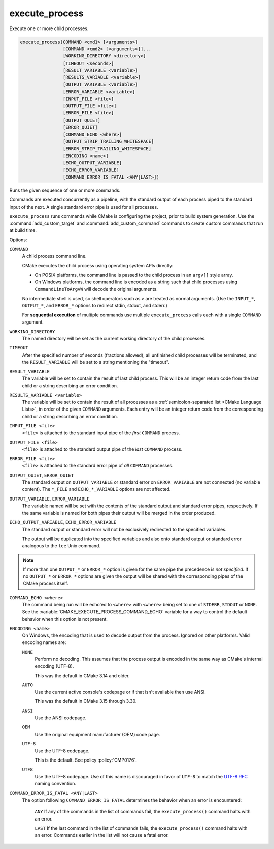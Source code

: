 execute_process
---------------

Execute one or more child processes.

.. code-block:: cmake

  execute_process(COMMAND <cmd1> [<arguments>]
                  [COMMAND <cmd2> [<arguments>]]...
                  [WORKING_DIRECTORY <directory>]
                  [TIMEOUT <seconds>]
                  [RESULT_VARIABLE <variable>]
                  [RESULTS_VARIABLE <variable>]
                  [OUTPUT_VARIABLE <variable>]
                  [ERROR_VARIABLE <variable>]
                  [INPUT_FILE <file>]
                  [OUTPUT_FILE <file>]
                  [ERROR_FILE <file>]
                  [OUTPUT_QUIET]
                  [ERROR_QUIET]
                  [COMMAND_ECHO <where>]
                  [OUTPUT_STRIP_TRAILING_WHITESPACE]
                  [ERROR_STRIP_TRAILING_WHITESPACE]
                  [ENCODING <name>]
                  [ECHO_OUTPUT_VARIABLE]
                  [ECHO_ERROR_VARIABLE]
                  [COMMAND_ERROR_IS_FATAL <ANY|LAST>])

Runs the given sequence of one or more commands.

Commands are executed concurrently as a pipeline, with the standard
output of each process piped to the standard input of the next.
A single standard error pipe is used for all processes.

``execute_process`` runs commands while CMake is configuring the project,
prior to build system generation.  Use the :command:`add_custom_target` and
:command:`add_custom_command` commands to create custom commands that run
at build time.

Options:

``COMMAND``
 A child process command line.

 CMake executes the child process using operating system APIs directly:

 * On POSIX platforms, the command line is passed to the
   child process in an ``argv[]`` style array.

 * On Windows platforms, the command line is encoded as a string such
   that child processes using ``CommandLineToArgvW`` will decode the
   original arguments.

 No intermediate shell is used, so shell operators such as ``>``
 are treated as normal arguments.
 (Use the ``INPUT_*``, ``OUTPUT_*``, and ``ERROR_*`` options to
 redirect stdin, stdout, and stderr.)

 For **sequential execution** of multiple commands use multiple
 ``execute_process`` calls each with a single ``COMMAND`` argument.

``WORKING_DIRECTORY``
 The named directory will be set as the current working directory of
 the child processes.

``TIMEOUT``
 After the specified number of seconds (fractions allowed), all unfinished
 child processes will be terminated, and the ``RESULT_VARIABLE`` will be
 set to a string mentioning the "timeout".

``RESULT_VARIABLE``
 The variable will be set to contain the result of last child process.
 This will be an integer return code from the last child or a string
 describing an error condition.

``RESULTS_VARIABLE <variable>``
 .. versionadded:: 3.10

 The variable will be set to contain the result of all processes as a
 :ref:`semicolon-separated list <CMake Language Lists>`, in order of the
 given ``COMMAND`` arguments.  Each entry will be an integer return code
 from the corresponding child or a string describing an error condition.

``INPUT_FILE <file>``
 ``<file>`` is attached to the standard input pipe of the *first* ``COMMAND``
 process.

``OUTPUT_FILE <file>``
 ``<file>`` is attached to the standard output pipe of the *last* ``COMMAND``
 process.

``ERROR_FILE <file>``
 ``<file>`` is attached to the standard error pipe of *all* ``COMMAND``
 processes.

.. versionadded:: 3.3
  If the same ``<file>`` is named for both ``OUTPUT_FILE`` and ``ERROR_FILE``
  then it will be used for both standard output and standard error pipes.

``OUTPUT_QUIET``, ``ERROR_QUIET``
 The standard output on ``OUTPUT_VARIABLE`` or standard error on
 ``ERROR_VARIABLE`` are not connected (no variable content).
 The  ``*_FILE`` and ``ECHO_*_VARIABLE`` options are not affected.

``OUTPUT_VARIABLE``, ``ERROR_VARIABLE``
 The variable named will be set with the contents of the standard output
 and standard error pipes, respectively.  If the same variable is named
 for both pipes their output will be merged in the order produced.

``ECHO_OUTPUT_VARIABLE``, ``ECHO_ERROR_VARIABLE``
  .. versionadded:: 3.18

  The standard output or standard error will not be exclusively redirected to
  the specified variables.

  The output will be duplicated into the specified variables and also onto
  standard output or standard error analogous to the ``tee`` Unix command.

.. note::
  If more than one ``OUTPUT_*`` or ``ERROR_*`` option is given for the
  same pipe the precedence is *not specified*.
  If no ``OUTPUT_*`` or ``ERROR_*`` options are given the output will
  be shared with the corresponding pipes of the CMake process itself.

``COMMAND_ECHO <where>``
 .. versionadded:: 3.15

 The command being run will be echo'ed to ``<where>`` with ``<where>``
 being set to one of ``STDERR``, ``STDOUT`` or ``NONE``.
 See the :variable:`CMAKE_EXECUTE_PROCESS_COMMAND_ECHO` variable for a way
 to control the default behavior when this option is not present.

``ENCODING <name>``
 .. versionadded:: 3.8

 On Windows, the encoding that is used to decode output from the process.
 Ignored on other platforms.
 Valid encoding names are:

 ``NONE``
   Perform no decoding.  This assumes that the process output is encoded
   in the same way as CMake's internal encoding (UTF-8).

   This was the default in CMake 3.14 and older.

 ``AUTO``
   Use the current active console's codepage or if that isn't
   available then use ANSI.

   This was the default in CMake 3.15 through 3.30.

 ``ANSI``
   Use the ANSI codepage.

 ``OEM``
   Use the original equipment manufacturer (OEM) code page.

 ``UTF-8``
   .. versionadded:: 3.11

   Use the UTF-8 codepage.

   This is the default.  See policy :policy:`CMP0176`.

 ``UTF8``
   Use the UTF-8 codepage.  Use of this name is discouraged in favor
   of ``UTF-8`` to match the
   `UTF-8 RFC <https://datatracker.ietf.org/doc/html/rfc3629>`_
   naming convention.

``COMMAND_ERROR_IS_FATAL <ANY|LAST>``
  .. versionadded:: 3.19

  The option following ``COMMAND_ERROR_IS_FATAL`` determines the behavior when
  an error is encountered:

    ``ANY``
    If any of the commands in the list of commands fail, the
    ``execute_process()`` command halts with an error.

    ``LAST``
    If the last command in the list of commands fails, the
    ``execute_process()`` command halts with an error.  Commands earlier in the
    list will not cause a fatal error.
